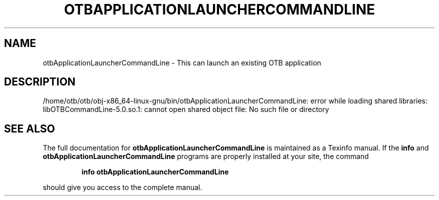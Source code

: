 .\" DO NOT MODIFY THIS FILE!  It was generated by help2man 1.46.4.
.TH OTBAPPLICATIONLAUNCHERCOMMANDLINE "1" "September 2015" "otbApplicationLauncherCommandLine 5.0.0" "User Commands"
.SH NAME
otbApplicationLauncherCommandLine \- This can launch an existing OTB application
.SH DESCRIPTION
/home/otb/otb/obj\-x86_64\-linux\-gnu/bin/otbApplicationLauncherCommandLine: error while loading shared libraries: libOTBCommandLine\-5.0.so.1: cannot open shared object file: No such file or directory
.SH "SEE ALSO"
The full documentation for
.B otbApplicationLauncherCommandLine
is maintained as a Texinfo manual.  If the
.B info
and
.B otbApplicationLauncherCommandLine
programs are properly installed at your site, the command
.IP
.B info otbApplicationLauncherCommandLine
.PP
should give you access to the complete manual.
